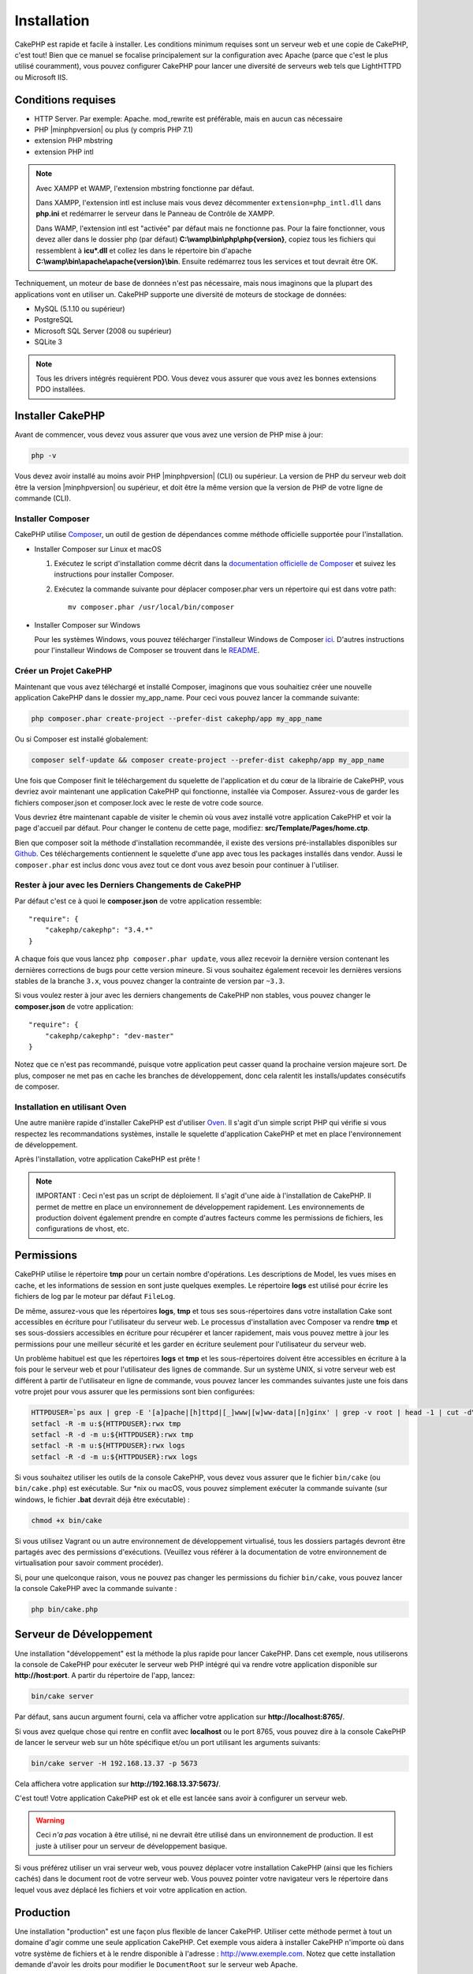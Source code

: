 Installation
############

CakePHP est rapide et facile à installer. Les conditions minimum requises sont
un serveur web et une copie de CakePHP, c'est tout! Bien que ce manuel se
focalise principalement sur la configuration avec Apache (parce que c'est le
plus utilisé couramment), vous pouvez configurer CakePHP pour lancer une
diversité de serveurs web tels que LightHTTPD ou Microsoft IIS.

Conditions requises
===================

- HTTP Server. Par exemple: Apache. mod\_rewrite est préférable, mais en
  aucun cas nécessaire
- PHP |minphpversion| ou plus (y compris PHP 7.1)
- extension PHP mbstring
- extension PHP intl

.. note::

    Avec XAMPP et WAMP, l'extension mbstring fonctionne par défaut.

    Dans XAMPP, l'extension intl est incluse mais vous devez décommenter
    ``extension=php_intl.dll`` dans **php.ini** et redémarrer le serveur dans
    le Panneau de Contrôle de XAMPP.

    Dans WAMP, l'extension intl est "activée" par défaut mais ne fonctionne pas.
    Pour la faire fonctionner, vous devez aller dans le dossier php (par défaut)
    **C:\\wamp\\bin\\php\\php{version}**, copiez tous les fichiers qui
    ressemblent à **icu*.dll** et collez les dans le répertoire bin d'apache
    **C:\\wamp\\bin\\apache\\apache{version}\\bin**. Ensuite redémarrez tous les
    services et tout devrait être OK.

Techniquement, un moteur de base de données n'est pas nécessaire, mais nous
imaginons que la plupart des applications vont en utiliser un. CakePHP
supporte une diversité de moteurs de stockage de données:

-  MySQL (5.1.10 ou supérieur)
-  PostgreSQL
-  Microsoft SQL Server (2008 ou supérieur)
-  SQLite 3

.. note::

    Tous les drivers intégrés requièrent PDO. Vous devez vous assurer que vous
    avez les bonnes extensions PDO installées.

Installer CakePHP
=================

Avant de commencer, vous devez vous assurer que vous avez une version de PHP
mise à jour:

.. code-block:: bash

    php -v

Vous devez avoir installé au moins avoir PHP |minphpversion| (CLI) ou supérieur. La
version de PHP du serveur web doit être la version |minphpversion| ou supérieur, et doit
être la même version que la version de PHP de votre ligne de commande (CLI).

Installer Composer
------------------

CakePHP utilise `Composer <http://getcomposer.org>`_, un outil de gestion de
dépendances comme méthode officielle supportée pour l'installation.

- Installer Composer sur Linux et macOS

  #. Exécutez le script d'installation comme décrit dans la
     `documentation officielle de Composer <https://getcomposer.org/download/>`_
     et suivez les instructions pour installer Composer.
  #. Exécutez la commande suivante pour déplacer composer.phar vers un
     répertoire qui est dans votre path::

         mv composer.phar /usr/local/bin/composer

- Installer Composer sur Windows

  Pour les systèmes Windows, vous pouvez télécharger l'installeur Windows de
  Composer `ici <https://github.com/composer/windows-setup/releases/>`__.
  D'autres instructions pour l'installeur Windows de Composer se trouvent dans
  le `README <https://github.com/composer/windows-setup>`__.

Créer un Projet CakePHP
-----------------------

Maintenant que vous avez téléchargé et installé Composer, imaginons que vous
souhaitiez créer une nouvelle application CakePHP dans le dossier my_app_name.
Pour ceci vous pouvez lancer la commande suivante:

.. code-block:: bash

    php composer.phar create-project --prefer-dist cakephp/app my_app_name

Ou si Composer est installé globalement:

.. code-block:: bash

    composer self-update && composer create-project --prefer-dist cakephp/app my_app_name

Une fois que Composer finit le téléchargement du squelette de l'application et
du cœur de la librairie de CakePHP, vous devriez avoir maintenant une
application CakePHP qui fonctionne, installée via Composer. Assurez-vous de
garder les fichiers composer.json et composer.lock avec le reste de votre code
source.

Vous devriez être maintenant capable de visiter le chemin où vous avez installé
votre application CakePHP et voir la page d'accueil par défaut. Pour changer
le contenu de cette page, modifiez: **src/Template/Pages/home.ctp**.

Bien que composer soit la méthode d'installation recommandée, il existe des
versions pré-installables disponibles sur
`Github <https://github.com/cakephp/cakephp/tags>`__.
Ces téléchargements contiennent le squelette d'une app avec tous les packages
installés dans vendor.
Aussi le ``composer.phar`` est inclus donc vous avez tout ce dont vous avez
besoin pour continuer à l'utiliser.

Rester à jour avec les Derniers Changements de CakePHP
------------------------------------------------------

Par défaut c'est ce à quoi le **composer.json** de votre application ressemble::

    "require": {
        "cakephp/cakephp": "3.4.*"
    }

A chaque fois que vous lancez ``php composer.phar update``, vous allez
recevoir la dernière version contenant les dernières corrections de bugs pour
cette version mineure. Si vous souhaitez également recevoir les dernières
versions stables de la branche ``3.x``, vous pouvez changer la contrainte de
version par ``~3.3``.

Si vous voulez rester à jour avec les derniers changements de CakePHP non
stables, vous pouvez changer le **composer.json** de votre application::

    "require": {
        "cakephp/cakephp": "dev-master"
    }

Notez que ce n'est pas recommandé, puisque votre application peut casser quand
la prochaine version majeure sort. De plus, composer ne met pas en cache les
branches de développement, donc cela ralentit les installs/updates consécutifs
de composer.

Installation en utilisant Oven
------------------------------

Une autre manière rapide d'installer CakePHP est d'utiliser `Oven <https://github.com/CakeDC/oven>`_.
Il s'agit d'un simple script PHP qui vérifie si vous respectez les
recommandations systèmes, installe le squelette d'application CakePHP et met
en place l'environnement de développement.

Après l'installation, votre application CakePHP est prête !

.. note::

    IMPORTANT : Ceci n'est pas un script de déploiement. Il s'agit d'une aide à
    l'installation de CakePHP. Il permet de mettre en place un environnement de
    développement rapidement. Les environnements de production doivent
    également prendre en compte d'autres facteurs comme les permissions de
    fichiers, les configurations de vhost, etc.

Permissions
===========

CakePHP utilise le répertoire **tmp** pour un certain nombre d'opérations.
Les descriptions de Model, les vues mises en cache, et les informations de
session en sont juste quelques exemples.
Le répertoire **logs** est utilisé pour écrire les fichiers de log par le
moteur par défaut ``FileLog``.

De même, assurez-vous que les répertoires **logs**, **tmp** et tous ses
sous-répertoires dans votre installation Cake sont accessibles en écriture pour
l'utilisateur du serveur web. Le processus d'installation avec Composer va
rendre **tmp** et ses sous-dossiers accessibles en écriture pour récupérer et
lancer rapidement, mais vous pouvez mettre à jour les permissions pour une
meilleur sécurité et les garder en écriture seulement pour l'utilisateur du
serveur web.

Un problème habituel est que les répertoires **logs** et **tmp** et les
sous-répertoires doivent être accessibles en écriture à la fois pour le serveur
web et pour l'utilisateur des lignes de commande. Sur un système UNIX, si
votre serveur web est différent à partir de l'utilisateur en ligne de commande,
vous pouvez lancer les commandes suivantes juste une fois dans votre projet
pour vous assurer que les permissions sont bien configurées:

.. code-block:: bash

   HTTPDUSER=`ps aux | grep -E '[a]pache|[h]ttpd|[_]www|[w]ww-data|[n]ginx' | grep -v root | head -1 | cut -d\  -f1`
   setfacl -R -m u:${HTTPDUSER}:rwx tmp
   setfacl -R -d -m u:${HTTPDUSER}:rwx tmp
   setfacl -R -m u:${HTTPDUSER}:rwx logs
   setfacl -R -d -m u:${HTTPDUSER}:rwx logs

Si vous souhaitez utiliser les outils de la console CakePHP, vous devez vous
assurer que le fichier ``bin/cake`` (ou ``bin/cake.php``) est exécutable. Sur
\*nix ou macOS, vous pouvez simplement exécuter la commande suivante (sur
windows, le fichier **.bat** devrait déjà être exécutable) :

.. code-block:: bash

    chmod +x bin/cake

Si vous utilisez Vagrant ou un autre environnement de développement virtualisé,
tous les dossiers partagés devront être partagés avec des permissions
d'exécutions. (Veuillez vous référer à la documentation de votre environnement
de virtualisation pour savoir comment procéder).

Si, pour une quelconque raison, vous ne pouvez pas changer les permissions du
fichier ``bin/cake``, vous pouvez lancer la console CakePHP avec la commande
suivante :

.. code-block:: bash

    php bin/cake.php

Serveur de Développement
========================

Une installation "développement" est la méthode la plus rapide pour lancer
CakePHP. Dans cet exemple, nous utiliserons la console de CakePHP pour exécuter
le serveur web PHP intégré qui va rendre votre application disponible sur
**http://host:port**. A partir du répertoire de l'app, lancez:

.. code-block:: bash

    bin/cake server

Par défaut, sans aucun argument fourni, cela va afficher votre application
sur **http://localhost:8765/**.

Si vous avez quelque chose qui rentre en conflit avec **localhost** ou le
port 8765, vous pouvez dire à la console CakePHP de lancer le serveur web
sur un hôte spécifique et/ou un port utilisant les arguments suivants:

.. code-block:: bash

    bin/cake server -H 192.168.13.37 -p 5673

Cela affichera votre application sur **http://192.168.13.37:5673/**.

C'est tout! Votre application CakePHP est ok et elle est lancée sans avoir
à configurer un serveur web.

.. warning::

    Ceci *n'a pas* vocation à être utilisé, ni ne devrait être utilisé dans un
    environnement de production. Il est juste à utiliser pour un serveur de
    développement basique.

Si vous préférez utiliser un vrai serveur web, vous pouvez déplacer votre
installation CakePHP (ainsi que les fichiers cachés) dans le
document root de votre serveur web. Vous pouvez pointer votre navigateur vers
le répertoire dans lequel vous avez déplacé les fichiers et voir votre
application en action.

Production
==========

Une installation "production" est une façon plus flexible de lancer CakePHP.
Utiliser cette méthode permet à tout un domaine d'agir comme une seule
application CakePHP. Cet exemple vous aidera à installer CakePHP n'importe où
dans votre système de fichiers et à le rendre disponible à l'adresse :
http://www.exemple.com. Notez que cette installation demande d'avoir les
droits pour modifier le ``DocumentRoot`` sur le serveur web Apache.

Après avoir installé votre application en utilisant une des méthodes ci-dessus
dans un répertoire de votre choix. Pour les besoins de cet exemple, nous
considérons que vous avez choisi d'installer CakePHP dans /cake_install. Votre
installation de production devrait ressembler à quelque chose comme ceci dans
votre système de fichiers::

    /cake_install/
        bin/
        config/
        logs/
        plugins/
        src/
        tests/
        tmp/
        vendor/
        webroot/ (ce répertoire est défini comme DocumentRoot)
        .gitignore
        .htaccess
        .travis.yml
        composer.json
        index.php
        phpunit.xml.dist
        README.md

Les développeurs utilisant Apache devront définir la directive
``DocumentRoot`` pour le domaine à:

.. code-block:: apacheconf

    DocumentRoot /cake_install/webroot

Si votre serveur web est configuré correctement, vous devriez maintenant
accéder à votre application CakePHP accessible à l'adresse
http://www.exemple.com.

A vous de jouer !
=================

Ok, regardons CakePHP en action. Selon la configuration que vous utilisez,
vous pouvez pointer votre navigateur vers http://exemple.com/ ou
http://localhost:8765/. A ce niveau, vous serez sur la page home
par défaut de CakePHP, et un message qui vous donnera le statut de la
connexion de votre base de données courante.

Félicitations ! Vous êtes prêt à :doc:`créer votre première application CakePHP
</quickstart>`.

.. _url-rewriting:

URL Rewriting
=============

Apache
------

Alors que CakePHP est construit pour travailler avec mod\_rewrite –et
habituellement il l'est– nous avons remarqué que certains utilisateurs
n'arrivent pas à obtenir un bon fonctionnement sur leurs systèmes.

Ici il y a quelques trucs que vous pourriez essayer pour que cela
fonctionne correctement. Premièrement, regardez votre fichier
httpd.conf (Assurez-vous que vous avez édité le httpd.conf du système
plutôt que celui d'un utilisateur- ou le httpd.conf d'un site spécifique).

Ces fichiers peuvent varier selon les différentes distributions et les versions
d'Apache. Vous pouvez consulter
http://wiki.apache.org/httpd/DistrosDefaultLayout pour plus d'informations.

#. Assurez-vous que l'utilisation des fichiers .htaccess est permise et que
   AllowOverride est défini à All pour le bon DocumentRoot. Vous devriez voir
   quelque chose comme:

   .. code-block:: apacheconf

       # Chaque répertoire auquel Apache a accès peut être configuré avec
       # respect pour lesquels les services et les fonctionnalités sont
       # autorisés et/ou désactivés dans ce répertoire (et ses sous-répertoires).
       #
       # Premièrement, nous configurons "par défaut" pour être un ensemble
       # très restrictif de fonctionnalités.
       #
       <Directory />
           Options FollowSymLinks
           AllowOverride All
       #    Order deny,allow
       #    Deny from all
       </Directory>

#. Assurez-vous que vous avez chargé correctement mod\_rewrite. Vous devriez
   voir quelque chose comme:

   .. code-block:: apacheconf

       LoadModule rewrite_module libexec/apache2/mod_rewrite.so

   Dans la plupart des systèmes, cette ligne est commentée donc vous aurez
   juste besoin de retirer le symbole # en début de ligne.

   Après avoir effectué les changements, redémarrez Apache pour être sûr
   que les paramètres soient actifs.

   Vérifiez que vos fichiers .htaccess sont effectivement dans le bon
   répertoire.

   Cela peut arriver pendant la copie parce que certains systèmes
   d'exploitation traitent les fichiers qui commencent par '.' en caché et du
   coup ne les voient pas pour les copier.

#. Assurez-vous que votre copie de CakePHP vient de la section des
   téléchargements du site de notre dépôt Git, et a été dézippé correctement
   en vérifiant les fichiers .htaccess.

   Le répertoire app de CakePHP (sera copié dans le répertoire supérieur de
   votre application avec Bake):

   .. code-block:: apacheconf

       <IfModule mod_rewrite.c>
          RewriteEngine on
          RewriteRule    ^$    webroot/    [L]
          RewriteRule    (.*) webroot/$1    [L]
       </IfModule>

   Le répertoire webroot de CakePHP (sera copié dans le webroot de votre
   application avec Bake):

   .. code-block:: apacheconf

       <IfModule mod_rewrite.c>
           RewriteEngine On
           RewriteCond %{REQUEST_FILENAME} !-f
           RewriteRule ^ index.php [QSA,L]
       </IfModule>

   Si votre site Cakephp a toujours des problèmes avec mod\_rewrite,
   essayez de modifier les paramètres pour les Hôtes Virtuels. Si vous
   êtes sur Ubuntu, modifiez le fichier **/etc/apache2/sites-available/default**
   (l'endroit dépend de la distribution). Dans ce fichier, assurez-vous
   que ``AllowOverride None`` a été changé en ``AllowOverride All``, donc vous
   devez avoir:

   .. code-block:: apacheconf

       <Directory />
           Options FollowSymLinks
           AllowOverride All
       </Directory>
       <Directory /var/www>
           Options Indexes FollowSymLinks MultiViews
           AllowOverride All
           Order Allow,Deny
           Allow from all
       </Directory>

   Si vous êtes sur macOS, une autre solution est d'utiliser l'outil
   `virtualhostx <http://clickontyler.com/virtualhostx/>`_ pour faire un Hôte
   Virtuel pour pointer vers votre dossier.

   Pour beaucoup de services d'hébergement (GoDaddy, 1and1), votre serveur web
   est en fait déjà distribué à partir d'un répertoire utilisateur qui
   utilise déjà mod\_rewrite. Si vous installez CakePHP dans un répertoire
   utilisateur (http://exemple.com/~username/cakephp/), ou toute autre
   structure d'URL qui utilise déjà mod\_rewrite, vous aurez besoin d'ajouter
   les requêtes (statements) RewriteBase aux fichiers .htaccess que CakePHP
   utilise (.htaccess, webroot/.htaccess).

   Ceci peut être ajouté dans la même section que la directive RewriteEngine,
   donc par exemple, votre fichier .htaccess dans webroot ressemblerait à ceci:

   .. code-block:: apacheconf

       <IfModule mod_rewrite.c>
           RewriteEngine On
           RewriteBase /path/to/cake/app
           RewriteCond %{REQUEST_FILENAME} !-f
           RewriteRule ^ index.php [QSA,L]
       </IfModule>

   Les détails de ces changements dépendront de votre configuration, et
   pourront inclure des choses supplémentaires qui ne sont pas liées à
   CakePHP. Merci de vous renseigner sur la documentation en ligne d'Apache
   pour plus d'informations.

#. (Optionnel) Pour améliorer la configuration de production, vous devriez
   empêcher les assets invalides d'être parsés par CakePHP. Modifiez votre
   webroot .htaccess pour quelque chose comme:

   .. code-block:: apacheconf

       <IfModule mod_rewrite.c>
           RewriteEngine On
           RewriteBase /path/to/cake/app
           RewriteCond %{REQUEST_FILENAME} !-f
           RewriteCond %{REQUEST_URI} !^/(webroot/)?(img|css|js)/(.*)$
           RewriteRule ^ index.php [QSA,L]
       </IfModule>

   Ce qui est au-dessus va simplement empêcher les assets incorrects d'être
   envoyés à index.php et à la place d'afficher la page 404 de votre serveur
   web.

   De plus, vous pouvez créer une page HTML 404 correspondante, ou utiliser la
   page 404 de CakePHP intégrée en ajoutant une directive ``ErrorDocument``:

   .. code-block:: apacheconf

       ErrorDocument 404 /404-not-found

nginx
-----

nginx ne fait pas usage de fichiers .htaccess comme Apache, il est
donc nécessaire de créer les URLs réécrites disponibles dans la configuration
du site. Ceci se fait habituellement dans
``/etc/nginx/sites-available/your_virtual_host_conf_file``. Selon votre
configuration, vous devrez modifier cela, mais à tout le moins, vous aurez
besoin de PHP fonctionnant comme une instance FastCGI.
La configuration suivante redirige la requête vers ``webroot/index.php`` :

.. code-block:: nginx

    location / {
        try_files $uri $uri/ /index.php?$args;
    }

Un extrait de directive "server" ci-dessous :

.. code-block:: nginx

    server {
        listen   80;
        listen   [::]:80;
        server_name www.example.com;
        return 301 http://example.com$request_uri;
    }

    server {
        listen   80;
        listen   [::]:80;
        server_name example.com;

        root   /var/www/example.com/public/webroot;
        index  index.php;

        access_log /var/www/example.com/log/access.log;
        error_log /var/www/example.com/log/error.log;

        location / {
            try_files $uri $uri/ /index.php?$args;
        }

        location ~ \.php$ {
            try_files $uri =404;
            include fastcgi_params;
            fastcgi_pass 127.0.0.1:9000;
            fastcgi_index index.php;
            fastcgi_intercept_errors on;
            fastcgi_param SCRIPT_FILENAME $document_root$fastcgi_script_name;
        }
    }

.. note::
    Des modifications récentes de PHP-FPM sont configuré pour écouter le socket
    unix php-fpm plutôt que le port TCP 9000 de l'adresse 127.0.0.1. Si vous
    avez une erreur "502 bad gateway errors" avec la configuration ci-dessus,
    essayez de mettre à jour ``fastcgi_pass`` en pointant sur le socket unix
    Recent configurations of PHP-FPM are set to listen to the unix php-fpm
    (ex: fastcgi_pass unix:/var/run/php/php7.1-fpm.sock;) plutôt que le port
    TCP.

IIS7 (serveurs Windows)
-----------------------

IIS7 ne supporte pas nativement les fichiers .htaccess. Bien qu'il existe des
add-ons qui peuvent ajouter ce support, vous pouvez aussi importer les règles
des .htaccess dans IIS pour utiliser les rewrites natifs de CakePHP. Pour ce
faire, suivez ces étapes:

#. Utilisez `l'installeur de la plateforme Web de Microsoft
   <http://www.microsoft.com/web/downloads/platform.aspx>`_ pour installer
   l'URL
   `Rewrite Module 2.0 <http://www.iis.net/downloads/microsoft/url-rewrite>`_
   ou téléchargez le directement (`32-bit <http://www.microsoft.com/en-us/download/details.aspx?id=5747>`_ /
   `64-bit <http://www.microsoft.com/en-us/download/details.aspx?id=7435>`_).
#. Créez un nouveau fichier dans votre dossier CakePHP, appelé web.config.
#. Utilisez Notepad ou tout autre éditeur XML-safe, copiez le code suivant
   dans votre nouveau fichier web.config:

.. code-block:: xml

    <?xml version="1.0" encoding="UTF-8"?>
    <configuration>
        <system.webServer>
            <rewrite>
                <rules>
                    <rule name="Exclude direct access to webroot/*"
                      stopProcessing="true">
                        <match url="^webroot/(.*)$" ignoreCase="false" />
                        <action type="None" />
                    </rule>
                    <rule name="Rewrite routed access to assets(img, css, files, js, favicon)"
                      stopProcessing="true">
                        <match url="^(img|css|files|js|favicon.ico)(.*)$" />
                        <action type="Rewrite" url="webroot/{R:1}{R:2}"
                          appendQueryString="false" />
                    </rule>
                    <rule name="Rewrite requested file/folder to index.php"
                      stopProcessing="true">
                        <match url="^(.*)$" ignoreCase="false" />
                        <action type="Rewrite" url="index.php"
                          appendQueryString="true" />
                    </rule>
                </rules>
            </rewrite>
        </system.webServer>
    </configuration>

Une fois que le fichier web.config est créé avec les bonnes règles de
réécriture des liens de IIS, les liens CakePHP, les CSS, le JavaScript, et
le reroutage devraient fonctionner correctement.

Je ne veux / ne peux utiliser l'URL rewriting
---------------------------------------------

Si vous ne voulez pas ou ne pouvez pas avoir mod\_rewrite (ou tout autre
module compatible) sur votre serveur, vous devrez utiliser les belles URLs
intégrées à CakePHP. Dans **config/app.php**, décommentez la ligne qui
ressemble à::

    'App' => [
        // ...
        // 'baseUrl' => env('SCRIPT_NAME'),
    ]

Retirez aussi ces fichiers .htaccess::

    /.htaccess
    webroot/.htaccess

Ceci affichera vos URLs comme ceci
www.example.com/index.php/controllername/actionname/param plutôt que comme ceci
www.example.com/controllername/actionname/param.

.. _GitHub: http://github.com/cakephp/cakephp
.. _Composer: http://getcomposer.org

.. meta::
    :title lang=fr: Installation
    :keywords lang=fr: apache mod rewrite,serveur sql microsoft,tar bz2,répertoire tmp,stockage de base de données,copie d'archive,tar gz,source application,versions courantes,serveurs web,microsoft iis,copyright notices,moteur de base de données,bug fixes,lighthttpd,dépôt,améliorations,code source,cakephp,incorporate
